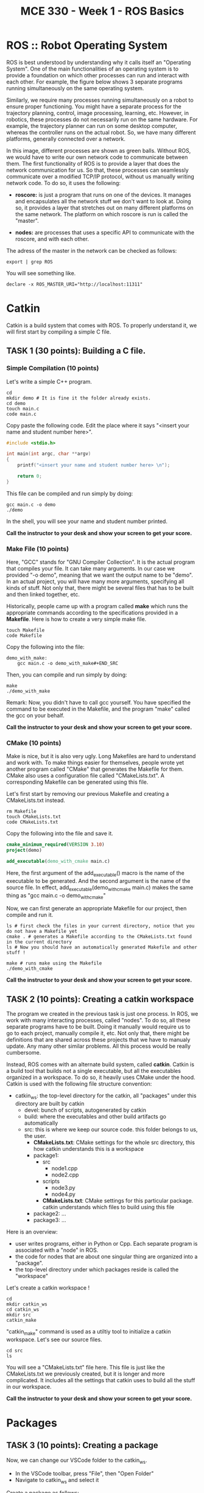 #+TITLE:  MCE 330 - Week 1 - ROS Basics
#+DESCRIPTION: This tutorial introduces the basics of ROS.
#+VERSION: ROS-noetic 


* ROS :: Robot Operating System
ROS is best understood by understanding why it calls itself an "Operating System".
One of the main functionalities of an operating system is to provide a foundation on which other processes can run and interact with each other.
For example, the figure below shows 3 separate programs running simultaneously on the same operating system.

[[./images/operating_system.PNG]]

Similarly, we require many processes running simultaneously on a robot to ensure proper functioning.
You might have a separate process for the trajectory planning, control, image processing, learning, etc.
However, in robotics, these processes do not necessarily run on the same hardware.
For example, the trajectory planner can run on some desktop computer, whereas the controller runs on the actual robot.
So, we have many different platforms, generally connected over a network.

[[./images/different_hardware.PNG]]

In this image, different processes are shown as green balls.
Without ROS, we would have to write our own network code to communicate between them.
The first functionality of ROS is to provide a layer that does the network communication for us.
So that, these processes can seamlessly communicate over a modified TCP/IP protocol, without us manually writing network code.
To do so, it uses the following:

- *roscore:* is just a program that runs on one of the devices. It manages and encapsulates all the network stuff we don't want to look at. Doing so, it provides a layer that stretches out on many different platforms on the same network. The platform on which roscore is run is called the "master".

- *nodes:* are processes that uses a specific API to communicate with the roscore, and with each other.

[[./images/roscore_and_nodes.PNG]]

The adress of the master in the network can be checked as follows:
#+BEGIN_SRC shell
export | grep ROS
#+END_SRC

You will see something like.
#+BEGIN_SRC shell
declare -x ROS_MASTER_URI="http://localhost:11311"
#+END_SRC

* Catkin
Catkin is a build system that comes with ROS.
To properly understand it, we will first start by compiling a simple C file.
** *TASK 1 (30 points):* Building a C file.
*** Simple Compilation (10 points)
Let's write a simple C++ program.
#+BEGIN_SRC shell
cd
mkdir demo # It is fine it the folder already exists.
cd demo
touch main.c
code main.c
#+END_SRC

Copy paste the following code. Edit the place where it says "<insert your name and student number here>".
#+BEGIN_SRC C
#include <stdio.h>

int main(int argc, char **argv)
{
    printf("<insert your name and student number here> \n");

    return 0;
}
#+END_SRC


This file can be compiled and run simply by doing:
#+BEGIN_SRC shell
gcc main.c -o demo
./demo
#+END_SRC

In the shell, you will see your name and student number printed.

*Call the instructor to your desk and show your screen to get your score.*

*** Make File (10 points)
Here, "GCC" stands for "GNU Compiler Collection". It is the actual program that compiles your file.
It can take many arguments. In our case we provided "-o demo", meaning that we want the output name to be "demo".
In an actual project, you will have many more arguments, specifying all kinds of stuff.
Not only that, there might be several files that has to be built and then linked together, etc.

Historically, people came up with a program called *make* which runs the appropriate commands according to the specifications provided in a *Makefile*.
Here is how to create a very simple make file. 
#+BEGIN_SRC shell
touch Makefile
code Makefile
#+END_SRC

Copy the following into the file:
#+BEGIN_SRC Make
demo_with_make:
	gcc main.c -o demo_with_make#+END_SRC
#+END_SRC

Then, you can compile and run simply by doing:
#+BEGIN_SRC shell
make
./demo_with_make
#+END_SRC

Remark: Now, you didn't have to call gcc yourself. You have specified the command to be executed in the Makefile, and the program "make" called the gcc on your behalf.

*Call the instructor to your desk and show your screen to get your score.*

*** CMake (10 points)
Make is nice, but it is also very ugly. Long Makefiles are hard to understand and work with.
To make things easier for themselves, people wrote yet another program called "CMake" that generates the Makefile for them.
CMake also uses a configuration file called "CMakeLists.txt".
A corresponding Makefile can be generated using this file.

Let's first start by removing our previous Makefile and creating a CMakeLists.txt instead.
#+BEGIN_SRC shell
rm Makefile
touch CMakeLists.txt
code CMakeLists.txt
#+END_SRC

Copy the following into the file and save it.
#+BEGIN_SRC CMake
cmake_minimum_required(VERSION 3.10)
project(demo)

add_executable(demo_with_cmake main.c)
#+END_SRC
Here, the first argument of the add_executable() macro is the name of the executable to be generated.
And the second argument is the name of the source file.
In effect, add_executable(demo_with_cmake main.c)  makes the same thing as "gcc main.c -o demo_with_cmake"

Now, we can first generate an appropriate Makefile for our project, then compile and run it.
#+BEGIN_SRC shell
ls # first check the files in your current directory, notice that you do not have a Makefile yet
cmake . # generates a Makefile according to the CMakeLists.txt found in the current directory
ls # Now you should have an automatically generated Makefile and other stuff ! 

make # runs make using the Makefile
./demo_with_cmake
#+END_SRC

*Call the instructor to your desk and show your screen to get your score.*

** TASK 2 (10 points): Creating a catkin workspace
The program we created in the previous task is just one process.
In ROS, we work with many interacting processes, called "nodes".
To do so, all these separate programs have to be built.
Doing it manually would require us to go to each project, manually compile it, etc.
Not only that, there might be definitions that are shared across these projects that we have to manualy update.
Any many other similar problems. All this process would be really cumbersome.

Instead, ROS comes with an alternate build system, called *catkin*.
Catkin is a build tool that builds not a single executable, but all the executables organized in a workspace.
To do so, it heavily uses CMake under the hood.
Catkin is used with the following file structure convention:

- catkin_ws: the top-level directory for the catkin, all "packages" under this directory are built by catkin
  - devel: bunch of scripts, autogenerated by catkin
  - build: where the executables and other build artifacts go automatically
  - src: this is where we keep our source code. this folder belongs to us, the user.
    - *CMakeLists.txt*: CMake settings for the whole src directory, this how catkin understands this is a workspace
    - package1:
      - src
        - node1.cpp
        - node2.cpp
      - scripts
        - node3.py
        - node4.py
      - *CMakeLists.txt*: CMake settings for this particular package. catkin understands which files to build using this file
    - package2: ...
    - package3: ...

Here is an overview:
- user writes programs, either in Python or Cpp. Each separate program is associated with a "node" in ROS.
- the code for nodes that are about one singular thing are organized into a "package".
- the top-level directory under which packages reside is called the "workspace"

Let's create a catkin workspace !
#+BEGIN_SRC shell
cd
mkdir catkin_ws
cd catkin_ws
mkdir src
catkin_make
#+END_SRC

"catkin_make" command is used as a utiltiy tool to initialize a catkin workspace.
Let's see our source files.

#+BEGIN_SRC  shell
cd src
ls
#+END_SRC

You will see a "CMakeLists.txt" file here.
This file is just like the CMakeLists.txt we previously created, but it is longer and more complicated.
It includes all the settings that catkin uses to build all the stuff in our workspace.


*Call the instructor to your desk and show your screen to get your score.*

* Packages
** TASK 3 (10 points): Creating a package
Now, we can change our VSCode folder to the catkin_ws.
- In the VSCode toolbar, press "File", then "Open Folder"
- Navigate to catkin_ws and select it

Create a package as follows:
#+BEGIN_SRC shell
cd ~/catkin_ws/src
catkin_create_package my_package rospy roscpp
#+END_SRC

Here, my_package is the name of the package.
"rospy" and "roscpp" are the dependencies.
These provide the necessary header files and modules to be able to use the ROS API in C++ and Python.

Now, you should have a package. Each package has its own CMakeLists.txt that specifies how it is built.
Also, there is a package.xml file that holds bunch of other information. 

#+BEGIN_SRC shell
cd my_package
ls
#+END_SRC

Just like how we put all packages under catkin_ws/src, we put all the source code we write under package_name/src.

*Call the instructor to your desk and show your screen to get your score.*

* Nodes
** TASK 4 (30 points): Build an executable using catkin
#+BEGIN_SRC shell
cd ~/catkin_ws/src/my_package/src
touch  node1.cpp
code node1.cpp
#+END_SRC

Put the following into the file
#+BEGIN_SRC C
#include "ros/ros.h"
#include <stdio.h>

int main(int argc, char **argv)
{
  ros::init(argc, argv, "node1");
  ros::NodeHandle n;
  ros::Rate rate(1);

  while (ros::ok())
  {
      printf("Node-1 is running. \n");
      rate.sleep();
  }
  return 0;
}
#+END_SRC

To tell the catkin to build this file, we should edit the CMakeLists.txt of the package.
#+BEGIN_SRC shell
code ~/catkin_ws/src/my_package/CMakeLists.txt
#+END_SRC

The file looks long, but it is actually not.
Most of this file is commented out. These comments are just there to remind you how to do some specific things.
Add the following lines to the end of the file

#+BEGIN_SRC CMake
add_executable(node1 src/node1.cpp)
target_link_libraries(node1 ${catkin_LIBRARIES})
#+END_SRC

Here, node1 is the name of the executable. add_executable() macro adds the node1.cpp as a build target, just like how we did previously.
target_link_libraries links the ROS libraries so that the node can actually find the symbols referenced by the ROS API.

Now, we can build our executable using the "catkin_make" command.
*catkin_make should always be run at the workspace folder."

#+BEGIN_SRC shell
cd ~/catkin_ws
catkin_build
#+END_SRC

Ros puts the executable we built into a separate directory.
We do not have to manually locate the executable.
Try running.
#+BEGIN_SRC shell
rosrun my_package node1
#+END_SRC

It should give you the error "[rospack] Error: package "my_package" not found".
This is because even though we did some stuff, our current bash environment is not aware of it yet.
To make the ROS aware of all the things we did, we source the following file.

#+BEGIN_SRC shell
source devel/setup.bash
#+END_SRC

Try running the previous command again.
You can now also use auto-completion

rosrun my_ <TAB> <TAB> : completes to my_package
rosrun my_package n <TAB> <TAB>: completes to node1

Now, you should get the following error:

[registerPublisher] Failed to contact master at [localhost:11311]

This is normal.
Recall, we have said that the nodes run on the layer provided by the "roscore"
We have also said that the roscore is referred as the "master".
The error indicates that we are trying to run a node, without starting roscore first.

Start the roscore first by executing:
#+BEGIN_SRC shell
roscore
#+END_SRC

This will start the roscore.
Keep the roscore running on this terminal window.
You can change the terminal name to "roscore" in VSCode.

Open up a new terminal using the toolbar "Terminal->New Terminal".
Now, source the setup.bash again and try executing
#+BEGIN_SRC shell
source ~/catkin_ws/devel/setup.bash
rosrun my_package node1
#+END_SRC

*Call the instructor to your desk and show your screen to get your score.*

You can stop the execution by pressing CTRL-C. 

** TASK 5 (20 points): Write a node using Python
ROS API is also available for python.
Using python, in many ways, is simpler than using C++.
Let's create a node in Python.

#+BEGIN_SRC shell
roscd my_package
#+END_SRC

Remark: see what we just did there ?
roscd is a command that lets you to jump to the package folder instead of finding it yourself. It stands for ros + cd (change directory).

#+BEGIN_SRC shell
mkdir scripts
cd scripts
touch node2.py
#+END_SRC

Python files are note compiled.
Instead, they are directly executed.
To do so, they should be given the execution permission.
The command that changes the permission mod of a file is "chmod" (chmod).
To make something executable, we provide the argument "+x".

#+BEGIN_SRC shell
chmod +x node2.py
#+END_SRC

Now, we can edit the file.
#+BEGIN_SRC shell
code node2.py
#+END_SRC

Copy paste the following code into the file.
#+BEGIN_SRC python
#!/usr/bin/env python3
import rospy

def node2():
    rospy.init_node('node2', anonymous=True)
    rate = rospy.Rate(1)

    while not rospy.is_shutdown():
        print("Node 2 is running.")
        rate.sleep()

if __name__ == '__main__':
    try:
        node2()
    except rospy.ROSInterruptException:
        pass
#+END_SRC

Save the file. Make sure the roscore is still up and running.
Then, execute your script by running:

#+BEGIN_SRC shell
rosrun my_package node2.py
#+END_SRC

*Remark:* We didn't have to run catkin_make this time. This is because we have simply added a python script, which doesn't require compilation.
Nevertheless, when working on large projects where python scripts and many C++ files depent on each other, it is generally becomes necessary to run catkin_make after each change.

*Call the instructor to your desk and show your screen to get your score.*






